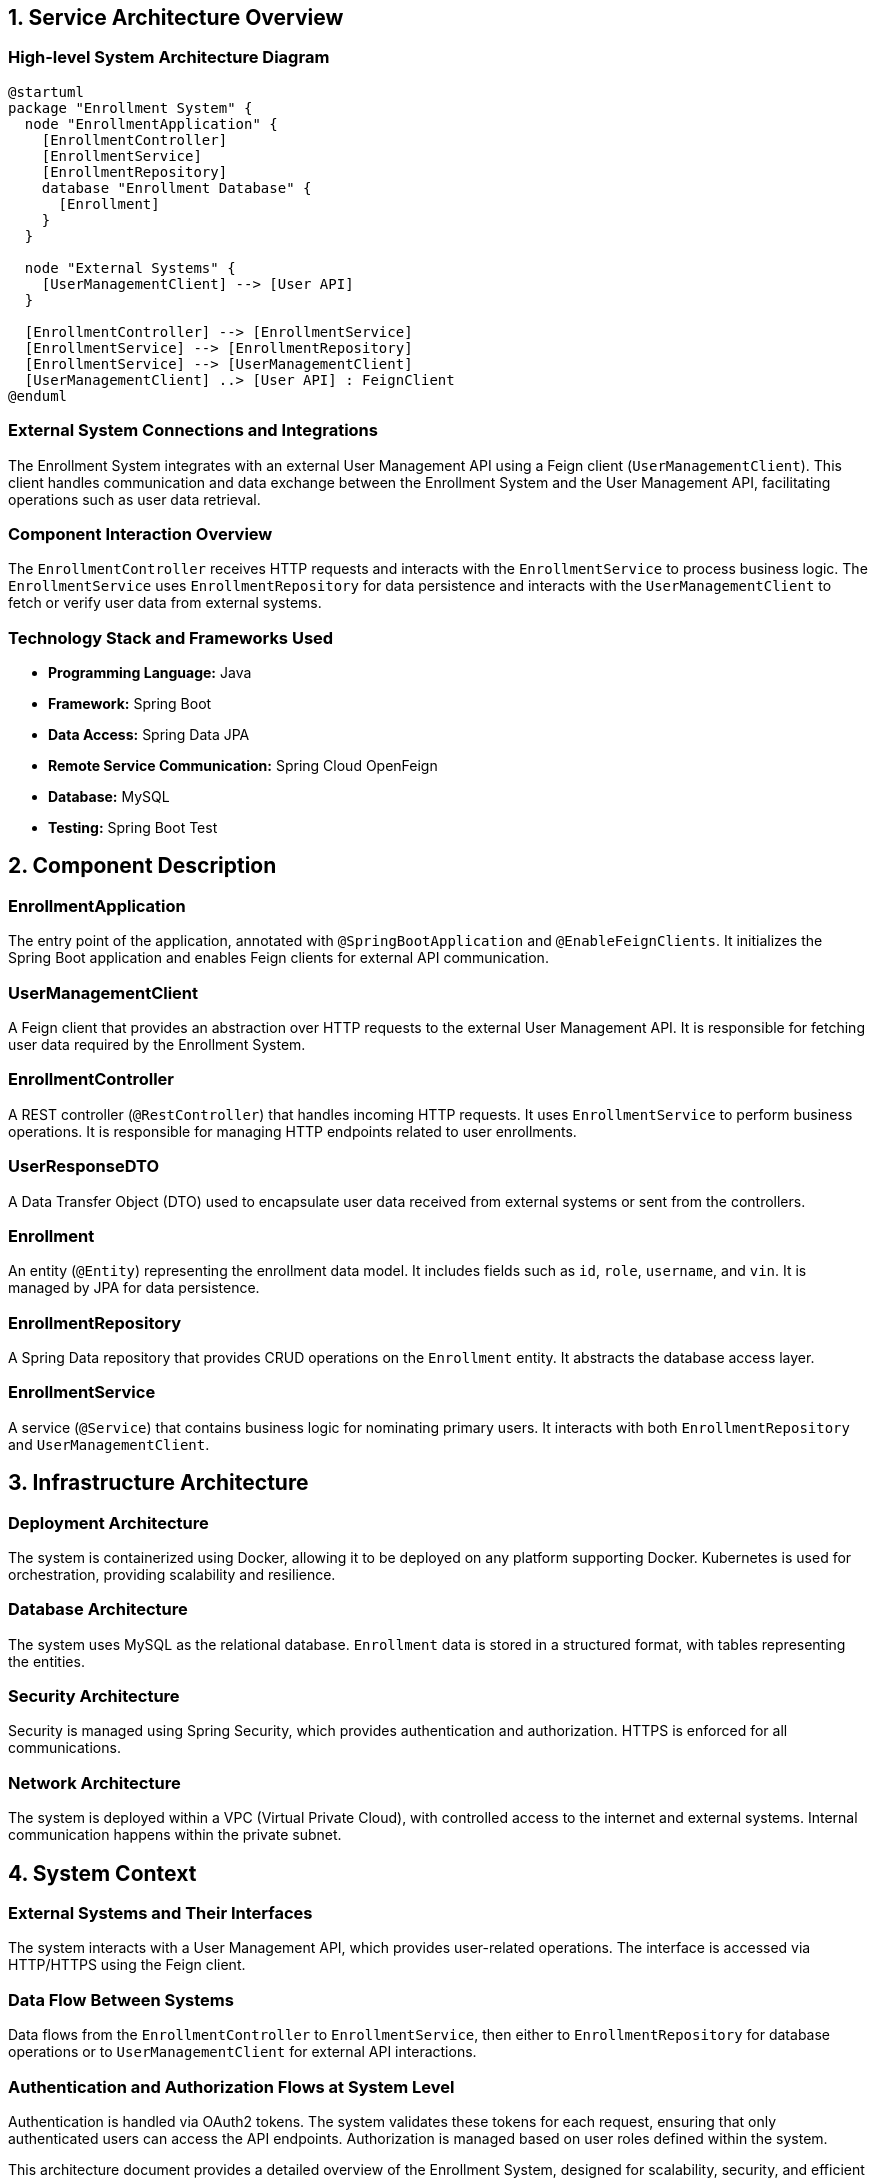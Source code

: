 == 1. Service Architecture Overview

=== High-level System Architecture Diagram

[plantuml, diagram-architecture, png]
----
@startuml
package "Enrollment System" {
  node "EnrollmentApplication" {
    [EnrollmentController] 
    [EnrollmentService]
    [EnrollmentRepository]
    database "Enrollment Database" {
      [Enrollment]
    }
  }

  node "External Systems" {
    [UserManagementClient] --> [User API]
  }

  [EnrollmentController] --> [EnrollmentService]
  [EnrollmentService] --> [EnrollmentRepository]
  [EnrollmentService] --> [UserManagementClient]
  [UserManagementClient] ..> [User API] : FeignClient
@enduml
----

=== External System Connections and Integrations

The Enrollment System integrates with an external User Management API using a Feign client (`UserManagementClient`). This client handles communication and data exchange between the Enrollment System and the User Management API, facilitating operations such as user data retrieval.

=== Component Interaction Overview

The `EnrollmentController` receives HTTP requests and interacts with the `EnrollmentService` to process business logic. The `EnrollmentService` uses `EnrollmentRepository` for data persistence and interacts with the `UserManagementClient` to fetch or verify user data from external systems.

=== Technology Stack and Frameworks Used

- **Programming Language:** Java
- **Framework:** Spring Boot
- **Data Access:** Spring Data JPA
- **Remote Service Communication:** Spring Cloud OpenFeign
- **Database:** MySQL
- **Testing:** Spring Boot Test

== 2. Component Description

=== EnrollmentApplication

The entry point of the application, annotated with `@SpringBootApplication` and `@EnableFeignClients`. It initializes the Spring Boot application and enables Feign clients for external API communication.

=== UserManagementClient

A Feign client that provides an abstraction over HTTP requests to the external User Management API. It is responsible for fetching user data required by the Enrollment System.

=== EnrollmentController

A REST controller (`@RestController`) that handles incoming HTTP requests. It uses `EnrollmentService` to perform business operations. It is responsible for managing HTTP endpoints related to user enrollments.

=== UserResponseDTO

A Data Transfer Object (DTO) used to encapsulate user data received from external systems or sent from the controllers.

=== Enrollment

An entity (`@Entity`) representing the enrollment data model. It includes fields such as `id`, `role`, `username`, and `vin`. It is managed by JPA for data persistence.

=== EnrollmentRepository

A Spring Data repository that provides CRUD operations on the `Enrollment` entity. It abstracts the database access layer.

=== EnrollmentService

A service (`@Service`) that contains business logic for nominating primary users. It interacts with both `EnrollmentRepository` and `UserManagementClient`.

== 3. Infrastructure Architecture

=== Deployment Architecture

The system is containerized using Docker, allowing it to be deployed on any platform supporting Docker. Kubernetes is used for orchestration, providing scalability and resilience.

=== Database Architecture

The system uses MySQL as the relational database. `Enrollment` data is stored in a structured format, with tables representing the entities.

=== Security Architecture

Security is managed using Spring Security, which provides authentication and authorization. HTTPS is enforced for all communications.

=== Network Architecture

The system is deployed within a VPC (Virtual Private Cloud), with controlled access to the internet and external systems. Internal communication happens within the private subnet.

== 4. System Context

=== External Systems and Their Interfaces

The system interacts with a User Management API, which provides user-related operations. The interface is accessed via HTTP/HTTPS using the Feign client.

=== Data Flow Between Systems

Data flows from the `EnrollmentController` to `EnrollmentService`, then either to `EnrollmentRepository` for database operations or to `UserManagementClient` for external API interactions.

=== Authentication and Authorization Flows at System Level

Authentication is handled via OAuth2 tokens. The system validates these tokens for each request, ensuring that only authenticated users can access the API endpoints. Authorization is managed based on user roles defined within the system.

This architecture document provides a detailed overview of the Enrollment System, designed for scalability, security, and efficient data management, suitable for understanding by architects and senior developers.